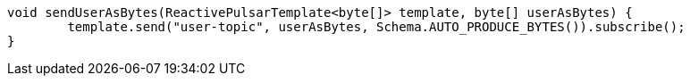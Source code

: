 [source,java,subs="attributes,verbatim"]
----
void sendUserAsBytes(ReactivePulsarTemplate<byte[]> template, byte[] userAsBytes) {
	template.send("user-topic", userAsBytes, Schema.AUTO_PRODUCE_BYTES()).subscribe();
}
----
